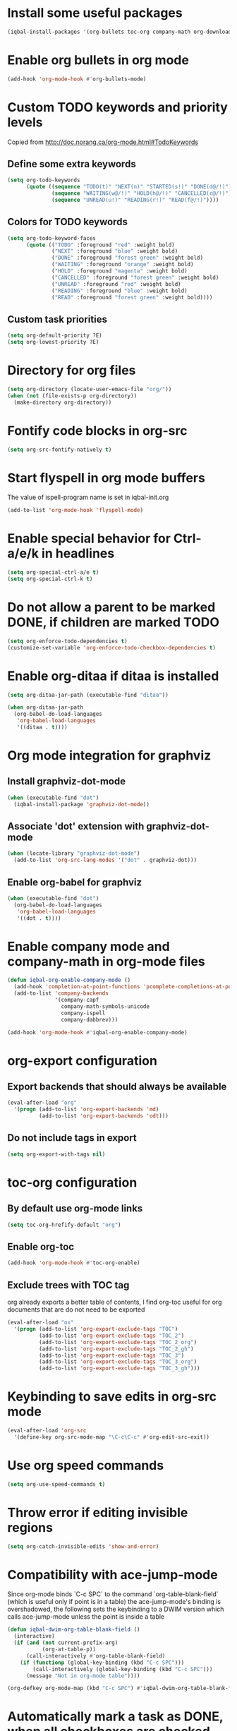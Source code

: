 * Install some useful packages
  #+begin_src emacs-lisp
    (iqbal-install-packages '(org-bullets toc-org company-math org-download pcsv notify))
  #+end_src


* Enable org bullets in org mode
  #+begin_src emacs-lisp
    (add-hook 'org-mode-hook #'org-bullets-mode)
  #+end_src


* Custom TODO keywords and priority levels
  Copied from [[http://doc.norang.ca/org-mode.html#TodoKeywords]]
** Define some extra keywords
  #+begin_src emacs-lisp
    (setq org-todo-keywords
          (quote ((sequence "TODO(t)" "NEXT(n)" "STARTED(s!)" "DONE(d@/!)")
                  (sequence "WAITING(w@/!)" "HOLD(h@/!)" "CANCELLED(c@/!)")
                  (sequence "UNREAD(u!)" "READING(r!)" "READ(f@/!)"))))
  #+end_src

** Colors for TODO keywords
   #+begin_src emacs-lisp
     (setq org-todo-keyword-faces
           (quote (("TODO" :foreground "red" :weight bold)
                   ("NEXT" :foreground "blue" :weight bold)
                   ("DONE" :foreground "forest green" :weight bold)
                   ("WAITING" :foreground "orange" :weight bold)
                   ("HOLD" :foreground "magenta" :weight bold)
                   ("CANCELLED" :foreground "forest green" :weight bold)
                   ("UNREAD" :foreground "red" :weight bold)
                   ("READING" :foreground "blue" :weight bold)
                   ("READ" :foreground "forest green" :weight bold))))
   #+end_src

** Custom task priorities
   #+begin_src emacs-lisp
     (setq org-default-priority ?E)
     (setq org-lowest-priority ?E)
   #+end_src


* Directory for org files
  #+begin_src emacs-lisp
    (setq org-directory (locate-user-emacs-file "org/"))
    (when (not (file-exists-p org-directory))
      (make-directory org-directory))
  #+end_src


* Fontify code blocks in org-src
   #+begin_src emacs-lisp
     (setq org-src-fontify-natively t)
   #+end_src


* Start flyspell in org mode buffers
  The value of ispell-program name is set in iqbal-init.org
  #+begin_src emacs-lisp
    (add-to-list 'org-mode-hook 'flyspell-mode)
  #+end_src


* Enable special behavior for Ctrl-a/e/k in headlines
  #+begin_src emacs-lisp
    (setq org-special-ctrl-a/e t)
    (setq org-special-ctrl-k t)
  #+end_src


* Do not allow a parent to be marked DONE, if children are marked TODO
  #+begin_src emacs-lisp
    (setq org-enforce-todo-dependencies t)
    (customize-set-variable 'org-enforce-todo-checkbox-dependencies t)
  #+end_src


* Enable org-ditaa if ditaa is installed
  #+begin_src emacs-lisp
    (setq org-ditaa-jar-path (executable-find "ditaa"))

    (when org-ditaa-jar-path
      (org-babel-do-load-languages
       'org-babel-load-languages
       '((ditaa . t))))
  #+end_src


* Org mode integration for graphviz
** Install graphviz-dot-mode
   #+begin_src emacs-lisp
     (when (executable-find "dot")
       (iqbal-install-package 'graphviz-dot-mode))
   #+end_src

** Associate 'dot' extension with graphviz-dot-mode
  #+begin_src emacs-lisp
    (when (locate-library "graphviz-dot-mode") 
      (add-to-list 'org-src-lang-modes '("dot" . graphviz-dot)))
  #+end_src

** Enable org-babel for graphviz
  #+begin_src emacs-lisp
    (when (executable-find "dot") 
      (org-babel-do-load-languages
       'org-babel-load-languages
       '((dot . t))))
  #+end_src


* Enable company mode and company-math in org-mode files
  #+begin_src emacs-lisp
    (defun iqbal-org-enable-company-mode ()
      (add-hook 'completion-at-point-functions 'pcomplete-completions-at-point nil t)
      (add-to-list 'company-backends
                   '(company-capf
                     company-math-symbols-unicode
                     company-ispell
                     company-dabbrev)))

    (add-hook 'org-mode-hook #'iqbal-org-enable-company-mode)
  #+end_src


* org-export configuration
** Export backends that should always be available
   #+begin_src emacs-lisp
     (eval-after-load "org"
       '(progn (add-to-list 'org-export-backends 'md)
               (add-to-list 'org-export-backends 'odt)))
   #+end_src

** Do not include tags in export
   #+begin_src emacs-lisp
     (setq org-export-with-tags nil)
   #+end_src


* toc-org configuration
** By default use org-mode links
   #+begin_src emacs-lisp
     (setq toc-org-hrefify-default "org")
   #+end_src

** Enable org-toc
  #+begin_src emacs-lisp
    (add-hook 'org-mode-hook #'toc-org-enable)
  #+end_src

** Exclude trees with TOC tag
   org already exports a better table of contents, I find org-toc useful for
   org documents that are do not need to be exported
   #+begin_src emacs-lisp
     (eval-after-load "ox"
       '(progn (add-to-list 'org-export-exclude-tags "TOC")
               (add-to-list 'org-export-exclude-tags "TOC_2")
               (add-to-list 'org-export-exclude-tags "TOC_2_org")
               (add-to-list 'org-export-exclude-tags "TOC_2_gh")
               (add-to-list 'org-export-exclude-tags "TOC_3")
               (add-to-list 'org-export-exclude-tags "TOC_3_org")
               (add-to-list 'org-export-exclude-tags "TOC_3_gh")))
   #+end_src


* Keybinding to save edits in org-src mode
  #+begin_src emacs-lisp
    (eval-after-load 'org-src
      '(define-key org-src-mode-map "\C-c\C-c" #'org-edit-src-exit))
  #+end_src


* Use org speed commands
  #+begin_src emacs-lisp
    (setq org-use-speed-commands t)
  #+end_src


* Throw error if editing invisible regions
  #+begin_src emacs-lisp
    (setq org-catch-invisible-edits 'show-and-error)
  #+end_src


* Compatibility with ace-jump-mode
  Since org-mode binds `C-c SPC` to the command `org-table-blank-field` (which
  is useful only if point is in a table) the ace-jump-mode's binding is
  overshadowed, the following sets the keybinding to a DWIM version which calls
  ace-jump-mode unless the point is inside a table
  #+begin_src emacs-lisp
    (defun iqbal-dwim-org-table-blank-field ()
      (interactive)
      (if (and (not current-prefix-arg)
               (org-at-table-p))
          (call-interactively #'org-table-blank-field)
        (if (functionp (global-key-binding (kbd "C-c SPC")))
            (call-interactively (global-key-binding (kbd "C-c SPC")))
          (message "Not in org-mode table"))))

    (org-defkey org-mode-map (kbd "C-c SPC") #'iqbal-dwim-org-table-blank-field)
  #+end_src


* Automatically mark a task as DONE, when all checkboxes are checked
  Taken from [[http://orgmode.org/worg/org-hacks.html]]
  #+begin_src emacs-lisp
    (eval-after-load 'org-list
      '(add-hook 'org-checkbox-statistics-hook (function ndk/checkbox-list-complete)))

    (defun ndk/checkbox-list-complete ()
      (save-excursion
        (org-back-to-heading t)
        (let ((beg (point))
              (current-state (org-get-todo-state))
              end)
          (end-of-line)
          (setq end (point))
          (goto-char beg)
          (if (re-search-forward "\\[\\([0-9]*%\\)\\]\\|\\[\\([0-9]*\\)/\\([0-9]*\\)\\]" end t)
              (if (match-end 1)
                  (if (equal (match-string 1) "100%")
                      ;; all done - do the state change
                      (org-todo 'done)
                    (when (and current-state
                               (string= current-state "DONE"))
                      (org-todo 'todo)))
                (if (and (> (match-end 2) (match-beginning 2))
                         (equal (match-string 2) (match-string 3)))
                    (org-todo 'done)
                  (when (and current-state
                             (string= current-state "DONE"))
                    (org-todo 'todo))))))))
  #+end_src


* Log things in a drawer always
  #+begin_src emacs-lisp
    (setq org-log-into-drawer t)
  #+end_src


* Convert csv to org-table
  #+begin_src emacs-lisp
    (defun yf/lisp-table-to-org-table (table &optional function)
      "Convert a lisp table to `org-mode' syntax, applying FUNCTION to each of its elements.
    The elements should not have any more newlines in them after
    applying FUNCTION ; the default converts them to spaces. Return
    value is a string containg the unaligned `org-mode' table."
      (unless (functionp function)
        (setq function (lambda (x) (replace-regexp-in-string "\n" " " x))))
      (mapconcat (lambda (x)                ; x is a line.
                   (concat "| " (mapconcat function x " | ") " |"))
                 table "\n"))

    (defun yf/csv-to-table (beg end)
      "Convert a csv file to an `org-mode' table."
      (interactive "r")
      (require 'pcsv)
      (insert (yf/lisp-table-to-org-table (pcsv-parse-region beg end)))
      (delete-region beg end)
      (org-table-align))
  #+end_src


* Notify about appointments using notify-send
  #+begin_src emacs-lisp
    (defun iqbal-notify-appt (time-to-appt new-time msg)
      (if (equal (type-of time-to-appt) 'cons)
          (mapcar* #'iqbal-notify-appt time-to-appt new-time 'msg)
        (notify (format "Appointment in %s minutes" time-to-appt)
                msg)))

    (setq appt-disp-window-function #'iqbal-notify-appt)
    (setq appt-delete-window-function #'ignore)
  #+end_src
